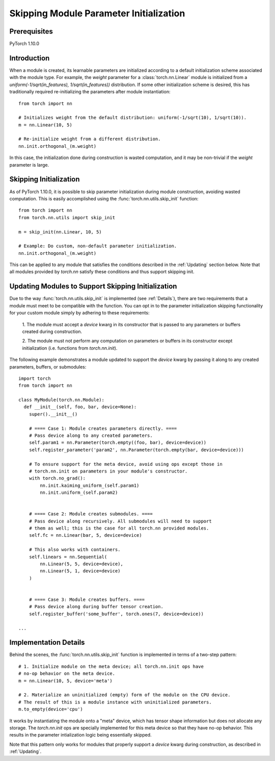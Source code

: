 Skipping Module Parameter Initialization
========================================

Prerequisites
-------------

PyTorch 1.10.0

Introduction
------------

When a module is created, its learnable parameters are initialized according
to a default initialization scheme associated with the module type. For example, the `weight`
parameter for a :class:`torch.nn.Linear` module is initialized from a
`uniform(-1/sqrt(in_features), 1/sqrt(in_features))` distribution. If some other initialization
scheme is desired, this has traditionally required re-initializing the parameters
after module instantiation:

::

    from torch import nn

    # Initializes weight from the default distribution: uniform(-1/sqrt(10), 1/sqrt(10)).
    m = nn.Linear(10, 5)

    # Re-initialize weight from a different distribution.
    nn.init.orthogonal_(m.weight)

In this case, the initialization done during construction is wasted computation, and it may be non-trivial if
the `weight` parameter is large.

Skipping Initialization
-----------------------

As of PyTorch 1.10.0, it is possible to skip parameter initialization during module construction, avoiding
wasted computation. This is easily accomplished using the :func:`torch.nn.utils.skip_init` function:

::

    from torch import nn
    from torch.nn.utils import skip_init

    m = skip_init(nn.Linear, 10, 5)

    # Example: Do custom, non-default parameter initialization.
    nn.init.orthogonal_(m.weight)

This can be applied to any module that satisfies the conditions described in the
:ref:`Updating` section below. Note that all modules provided by
`torch.nn` satisfy these conditions and thus support skipping init.

.. _Updating:

Updating Modules to Support Skipping Initialization
---------------------------------------------------

Due to the way :func:`torch.nn.utils.skip_init` is implemented (see :ref:`Details`), there are
two requirements that a module must meet to be compatible with the function.
You can opt in to the parameter initialization skipping functionality for your custom module
simply by adhering to these requirements:

  1. The module must accept a `device` kwarg in its constructor that is passed to any parameters
  or buffers created during construction.

  2. The module must not perform any computation on parameters or buffers in its constructor except
  initialization (i.e. functions from `torch.nn.init`).

The following example demonstrates a module updated to support the `device`
kwarg by passing it along to any created parameters, buffers, or submodules:

::

    import torch
    from torch import nn

    class MyModule(torch.nn.Module):
      def __init__(self, foo, bar, device=None):
        super().__init__()

        # ==== Case 1: Module creates parameters directly. ====
        # Pass device along to any created parameters.
        self.param1 = nn.Parameter(torch.empty((foo, bar), device=device))
        self.register_parameter('param2', nn.Parameter(torch.empty(bar, device=device)))

        # To ensure support for the meta device, avoid using ops except those in
        # torch.nn.init on parameters in your module's constructor.
        with torch.no_grad():
            nn.init.kaiming_uniform_(self.param1)
            nn.init.uniform_(self.param2)


        # ==== Case 2: Module creates submodules. ====
        # Pass device along recursively. All submodules will need to support
        # them as well; this is the case for all torch.nn provided modules.
        self.fc = nn.Linear(bar, 5, device=device)

        # This also works with containers.
        self.linears = nn.Sequential(
            nn.Linear(5, 5, device=device),
            nn.Linear(5, 1, device=device)
        )


        # ==== Case 3: Module creates buffers. ====
        # Pass device along during buffer tensor creation.
        self.register_buffer('some_buffer', torch.ones(7, device=device))

    ...

.. _Details:

Implementation Details
----------------------

Behind the scenes, the :func:`torch.nn.utils.skip_init` function is implemented in terms of a two-step pattern:

::

    # 1. Initialize module on the meta device; all torch.nn.init ops have
    # no-op behavior on the meta device.
    m = nn.Linear(10, 5, device='meta')

    # 2. Materialize an uninitialized (empty) form of the module on the CPU device.
    # The result of this is a module instance with uninitialized parameters.
    m.to_empty(device='cpu')

It works by instantiating the module onto a "meta" device, which has tensor shape information
but does not allocate any storage. The `torch.nn.init` ops are specially implemented for this meta device
so that they have no-op behavior. This results in the parameter intialization logic being essentially skipped.

Note that this pattern only works for modules that properly support a `device` kwarg during construction, as
described in :ref:`Updating`.
